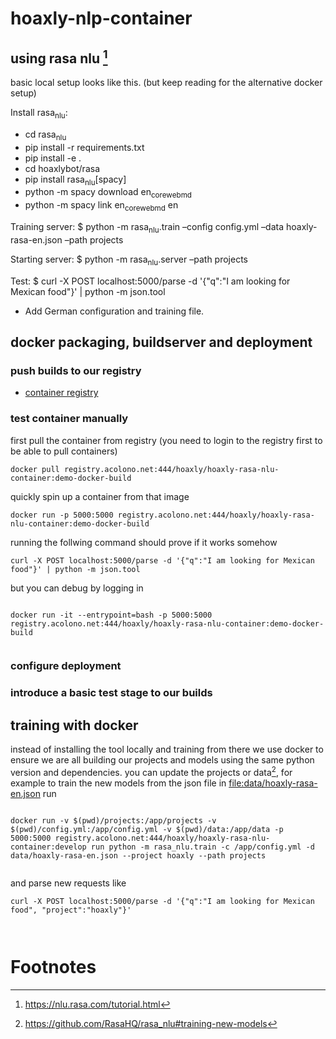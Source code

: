 * hoaxly-nlp-container
	:LOGBOOK:
	CLOCK: [2018-06-13 Wed 01:45]--[2018-06-13 Wed 02:05] =>  0:20
	:END:
** using rasa nlu [fn:2]

basic local setup looks like this. (but keep reading for the alternative docker setup)

Install rasa_nlu:
- cd rasa_nlu
- pip install -r requirements.txt
- pip install -e .
- cd hoaxlybot/rasa
- pip install rasa_nlu[spacy]
- python -m spacy download en_core_web_md
- python -m spacy link en_core_web_md en

Training server:
$ python -m rasa_nlu.train --config config.yml --data hoaxly-rasa-en.json --path projects

Starting server:
$ python -m rasa_nlu.server --path projects

Test:
$ curl -X POST localhost:5000/parse -d '{"q":"I am looking for Mexican food"}' | python -m json.tool

# Todos
- Add German configuration and training file.


** docker packaging, buildserver and deployment


*** push builds to our registry
 - [[https://gitlab.acolono.net/hoaxly/hoaxly-rasa-nlu-container/container_registry][container registry]]

*** test container manually
 first pull the container from registry (you need to login to the registry first to be able to pull containers)
 #+NAME: docker-pull-container
 #+BEGIN_SRC shell :eval never-export
docker pull registry.acolono.net:444/hoaxly/hoaxly-rasa-nlu-container:demo-docker-build
 #+END_SRC

quickly spin up a container from that image
#+NAME: run-the-container
#+BEGIN_SRC shell :eval never-export
docker run -p 5000:5000 registry.acolono.net:444/hoaxly/hoaxly-rasa-nlu-container:demo-docker-build
#+END_SRC

running the follwing command should prove if it works somehow

#+NAME: test-nlu-container
#+BEGIN_SRC shell :eval never-export
curl -X POST localhost:5000/parse -d '{"q":"I am looking for Mexican food"}' | python -m json.tool
#+END_SRC

but you can debug by logging in 

#+BEGIN_SRC shell :eval never-export

docker run -it --entrypoint=bash -p 5000:5000 registry.acolono.net:444/hoaxly/hoaxly-rasa-nlu-container:demo-docker-build

#+END_SRC
*** configure deployment
*** introduce a basic test stage to our builds
** training with docker
instead of installing the tool locally and training from there we use docker to ensure we are all building our projects and models using the same python version and dependencies.
you can update the projects or data[fn:3], for example to train the new models from the json file in [[file:data/hoaxly-rasa-en.json]] run
#+BEGIN_SRC shell :eval never-export

docker run -v $(pwd)/projects:/app/projects -v $(pwd)/config.yml:/app/config.yml -v $(pwd)/data:/app/data -p 5000:5000 registry.acolono.net:444/hoaxly/hoaxly-rasa-nlu-container:develop run python -m rasa_nlu.train -c /app/config.yml -d data/hoaxly-rasa-en.json --project hoaxly --path projects

#+END_SRC


and parse new requests like

#+BEGIN_SRC shell
curl -X POST localhost:5000/parse -d '{"q":"I am looking for Mexican food", "project":"hoaxly"}'


#+END_SRC
* Footnotes

[fn:3] https://github.com/RasaHQ/rasa_nlu#training-new-models

[fn:2] https://nlu.rasa.com/tutorial.html

[fn:1] https://blog.spg.ai/using-rasa-nlu-with-docker-96b86856b392?gi=36d5f7f69058
